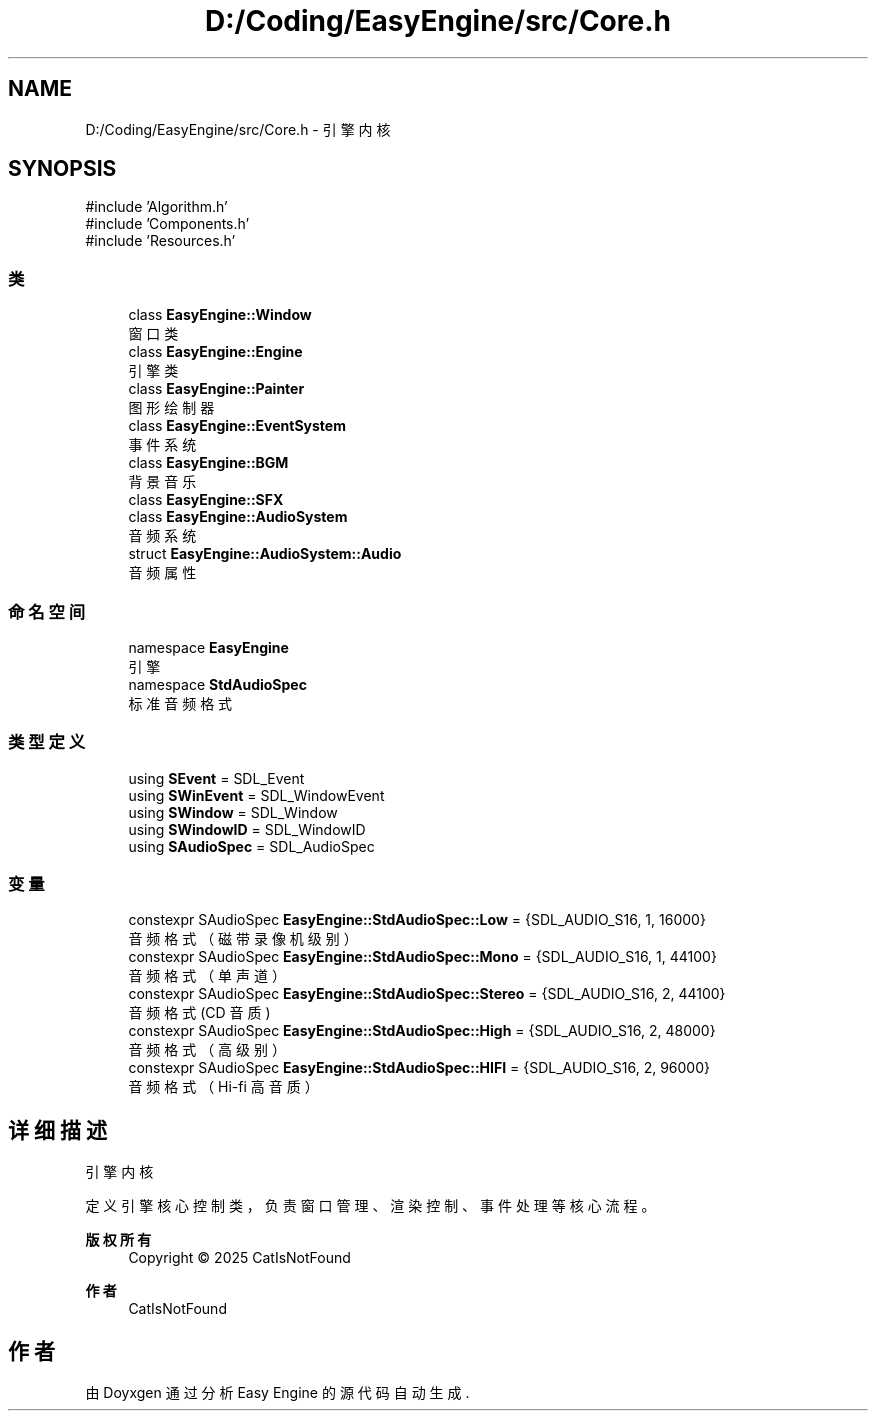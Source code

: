 .TH "D:/Coding/EasyEngine/src/Core.h" 3 "Version 0.1.1-beta" "Easy Engine" \" -*- nroff -*-
.ad l
.nh
.SH NAME
D:/Coding/EasyEngine/src/Core.h \- 引擎内核  

.SH SYNOPSIS
.br
.PP
\fR#include 'Algorithm\&.h'\fP
.br
\fR#include 'Components\&.h'\fP
.br
\fR#include 'Resources\&.h'\fP
.br

.SS "类"

.in +1c
.ti -1c
.RI "class \fBEasyEngine::Window\fP"
.br
.RI "窗口类 "
.ti -1c
.RI "class \fBEasyEngine::Engine\fP"
.br
.RI "引擎类 "
.ti -1c
.RI "class \fBEasyEngine::Painter\fP"
.br
.RI "图形绘制器 "
.ti -1c
.RI "class \fBEasyEngine::EventSystem\fP"
.br
.RI "事件系统 "
.ti -1c
.RI "class \fBEasyEngine::BGM\fP"
.br
.RI "背景音乐 "
.ti -1c
.RI "class \fBEasyEngine::SFX\fP"
.br
.ti -1c
.RI "class \fBEasyEngine::AudioSystem\fP"
.br
.RI "音频系统 "
.ti -1c
.RI "struct \fBEasyEngine::AudioSystem::Audio\fP"
.br
.RI "音频属性 "
.in -1c
.SS "命名空间"

.in +1c
.ti -1c
.RI "namespace \fBEasyEngine\fP"
.br
.RI "引擎 "
.ti -1c
.RI "namespace \fBStdAudioSpec\fP"
.br
.RI "标准音频格式 "
.in -1c
.SS "类型定义"

.in +1c
.ti -1c
.RI "using \fBSEvent\fP = SDL_Event"
.br
.ti -1c
.RI "using \fBSWinEvent\fP = SDL_WindowEvent"
.br
.ti -1c
.RI "using \fBSWindow\fP = SDL_Window"
.br
.ti -1c
.RI "using \fBSWindowID\fP = SDL_WindowID"
.br
.ti -1c
.RI "using \fBSAudioSpec\fP = SDL_AudioSpec"
.br
.in -1c
.SS "变量"

.in +1c
.ti -1c
.RI "constexpr SAudioSpec \fBEasyEngine::StdAudioSpec::Low\fP = {SDL_AUDIO_S16, 1, 16000}"
.br
.RI "音频格式（磁带录像机级别） "
.ti -1c
.RI "constexpr SAudioSpec \fBEasyEngine::StdAudioSpec::Mono\fP = {SDL_AUDIO_S16, 1, 44100}"
.br
.RI "音频格式（单声道） "
.ti -1c
.RI "constexpr SAudioSpec \fBEasyEngine::StdAudioSpec::Stereo\fP = {SDL_AUDIO_S16, 2, 44100}"
.br
.RI "音频格式 (CD 音质) "
.ti -1c
.RI "constexpr SAudioSpec \fBEasyEngine::StdAudioSpec::High\fP = {SDL_AUDIO_S16, 2, 48000}"
.br
.RI "音频格式（高级别） "
.ti -1c
.RI "constexpr SAudioSpec \fBEasyEngine::StdAudioSpec::HIFI\fP = {SDL_AUDIO_S16, 2, 96000}"
.br
.RI "音频格式（Hi-fi 高音质） "
.in -1c
.SH "详细描述"
.PP 
引擎内核 

定义引擎核心控制类，负责窗口管理、渲染控制、事件处理等核心流程。

.PP
\fB版权所有\fP
.RS 4
Copyright © 2025 CatIsNotFound 
.RE
.PP
\fB作者\fP
.RS 4
CatIsNotFound 
.RE
.PP

.SH "作者"
.PP 
由 Doyxgen 通过分析 Easy Engine 的 源代码自动生成\&.
